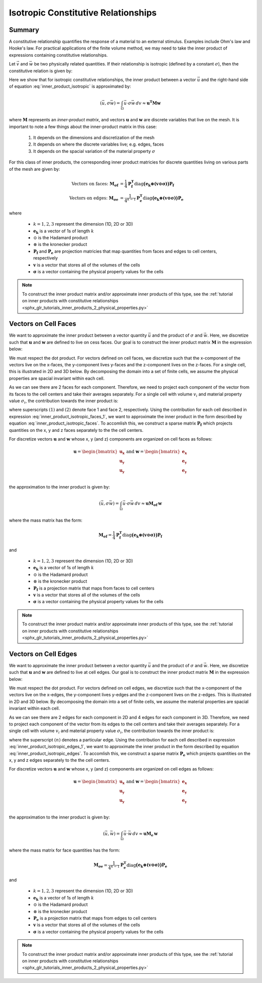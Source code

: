 .. _inner_products_isotropic:

Isotropic Constitutive Relationships
************************************

Summary
-------

A constitutive relationship quantifies the response of a material to an external stimulus.
Examples include Ohm's law and Hooke's law. For practical applications of the finite volume method,
we may need to take the inner product of expressions containing constitutive relationships.

Let :math:`\vec{v}` and :math:`\vec{w}` be two physically related quantities.
If their relationship is isotropic (defined by a constant :math:`\sigma`),
then the constitutive relation is given by:

.. math::
    \vec{v} = \sigma \vec{w}
    :label: inner_product_isotropic

Here we show that for isotropic constitutive relationships, the inner
product between a vector :math:`\vec{u}` and the right-hand side of
equation :eq:`inner_product_isotropic` is approximated by:

.. math::
    (\vec{u}, \sigma \vec{w} ) = \int_\Omega \vec{u} \cdot \sigma \vec{w} \, dv \approx \boldsymbol{u^T M w}

where :math:`\boldsymbol{M}` represents an *inner-product matrix*, and vectors
:math:`\boldsymbol{u}` and :math:`\boldsymbol{w}` are discrete variables that live
on the mesh. It is important to note a few things about the
inner-product matrix in this case:

    1. It depends on the dimensions and discretization of the mesh
    2. It depends on where the discrete variables live; e.g. edges, faces
    3. It depends on the spacial variation of the material property :math:`\sigma`

For this class of inner products, the corresponding inner product matricies for
discrete quantities living on various parts of the mesh are given by:

.. math::
    \textrm{Vectors on faces:} \; \boldsymbol{M_{\sigma f}} &= \frac{1}{4} \boldsymbol{P_f^T } \textrm{diag} \boldsymbol{\big ( e_k \otimes (v \odot \sigma ) \big )} \boldsymbol{P_f} \\
    \textrm{Vectors on edges:} \; \boldsymbol{M_{\sigma e}} &= \frac{1}{4^{k-1}} \boldsymbol{P_e^T } \textrm{diag} \boldsymbol{\big ( e_k \otimes (v \odot \sigma) \big )} \boldsymbol{P_e}

where

    - :math:`k = 1,2,3` represent the dimension (1D, 2D or 3D)
    - :math:`\boldsymbol{e_k}` is a vector of 1s of length :math:`k`
    - :math:`\odot` is the Hadamard product
    - :math:`\otimes` is the kronecker product
    - :math:`\boldsymbol{P_f}` and :math:`\boldsymbol{P_e}` are projection matricies that map quantities from faces and edges to cell centers, respectively
    - :math:`\boldsymbol{v}` is a vector that stores all of the volumes of the cells
    - :math:`\boldsymbol{\sigma}` is a vector containing the physical property values for the cells

.. note:: To construct the inner product matrix and/or approximate inner products of this type, see the :ref:`tutorial on inner products with constitutive relationships <sphx_glr_tutorials_inner_products_2_physical_properties.py>`


Vectors on Cell Faces
---------------------

We want to approximate the inner product between a vector quantity :math:`\vec{u}` and the product of
:math:`\sigma` and :math:`\vec{w}`. Here, we discretize such that :math:`\boldsymbol{u}` and :math:`\boldsymbol{w}` are defined
to live on cess faces. Our goal is to construct the inner product matrix :math:`\boldsymbol{M}` in the expression below: 

.. math::
    (\vec{u}, \sigma \vec{w}) = \int_\Omega \vec{u} \cdot \sigma \vec{w} \, dv \approx \boldsymbol{u^T M \, w}
    :label: inner_product_isotropic_faces

We must respect the dot product. For vectors defined on cell faces, we discretize such that the
x-component of the vectors live on the x-faces, the y-component lives y-faces and the z-component
lives on the z-faces. For a single cell, this is illustrated in 2D and 3D below. By decomposing the
domain into a set of finite cells, we assume the physical properties are spacial invariant within each cell.

.. image:: ../../images/face_discretization.png
    :align: center
    :width: 600

As we can see there are 2 faces for each component. Therefore, we need to project each component of the
vector from its faces to the cell centers and take their averages separately.
For a single cell with volume :math:`v_i` and material property value :math:`\sigma_i`,
the contribution towards the inner product is:

.. math::
    \begin{align}
    \mathbf{In \; 2D:} \; \int_{\Omega_i} \vec{u} \cdot \vec{w} \, dv \approx & \;\; \frac{v_i \sigma_i}{4} \Big ( u_x^{(1)} + u_x^{(2)} \Big ) \Big ( w_x^{(1)} + w_x^{(2)} \Big ) \\
    & + \frac{v_i \sigma_i}{4} \Big ( u_y^{(1)} + u_y^{(2)} \Big ) \Big ( w_y^{(1)} + w_y^{(2)} \Big ) \\
    & \\
    \mathbf{In \; 3D:} \; \int_{\Omega_i} \vec{u} \cdot \vec{w} \, dv \approx & \;\; \frac{v_i \sigma_i}{4} \Big ( u_x^{(1)} + u_x^{(2)} \Big ) \Big ( w_x^{(1)} + w_x^{(2)} \Big ) \\
    & + \frac{v_i \sigma_i}{4} \Big ( u_y^{(1)} + u_y^{(2)} \Big ) \Big ( w_y^{(1)} + w_y^{(2)} \Big ) \\
    & + \frac{v_i \sigma_i}{4} \Big ( u_z^{(1)} + u_z^{(2)} \Big ) \Big ( w_z^{(1)} + w_z^{(2)} \Big )
    \end{align}
    :label: inner_product_isotropic_faces_1

where superscripts :math:`(1)` and :math:`(2)` denote face 1 and face 2, respectively.
Using the contribution for each cell described in expression :eq:`inner_product_isotropic_faces_1`,
we want to approximate the inner product in the form described by
equation :eq:`inner_product_isotropic_faces`. To accomlish this, we construct a sparse matrix
:math:`\boldsymbol{P_f}` which projects quantities on the x, y and z faces separately to the
the cell centers.

For discretize vectors :math:`\boldsymbol{u}` and :math:`\boldsymbol{w}` whose x, y (and z) components
are organized on cell faces as follows:

.. math::
    \boldsymbol{u} = \begin{bmatrix} \boldsymbol{u_x} \\ \boldsymbol{u_y} \\ \boldsymbol{u_y} \\ \end{bmatrix}
    \;\;\;\; \textrm{and} \;\;\;\;
    \boldsymbol{w} = \begin{bmatrix} \boldsymbol{e_x} \\ \boldsymbol{e_y} \\ \boldsymbol{e_y} \\ \end{bmatrix}

the approximation to the inner product is given by:

.. math::
     (\vec{u}, \sigma \vec{w}) = \int_\Omega \vec{u} \cdot \sigma \vec{w} \, dv \approx \boldsymbol{\boldsymbol{u} M_{\sigma f}} \, \boldsymbol{w}

where the mass matrix has the form:

.. math::
    \boldsymbol{M_{\sigma f}} = \frac{1}{4} \boldsymbol{P_f^T } \textrm{diag} \boldsymbol{\big ( e_k \otimes (v \odot \sigma ) \big )} \boldsymbol{P_f}

and

    - :math:`k = 1,2,3` represent the dimension (1D, 2D or 3D)
    - :math:`\boldsymbol{e_k}` is a vector of 1s of length :math:`k`
    - :math:`\odot` is the Hadamard product
    - :math:`\otimes` is the kronecker product
    - :math:`\boldsymbol{P_f}` is a projection matrix that maps from faces to cell centers
    - :math:`\boldsymbol{v}` is a vector that stores all of the volumes of the cells
    - :math:`\boldsymbol{\sigma}` is a vector containing the physical property values for the cells


.. note:: To construct the inner product matrix and/or approximate inner products of this type, see the :ref:`tutorial on inner products with constitutive relationships <sphx_glr_tutorials_inner_products_2_physical_properties.py>`


Vectors on Cell Edges
---------------------

We want to approximate the inner product between a vector quantity :math:`\vec{u}` and the product of
:math:`\sigma` and :math:`\vec{w}`. Here, we discretize such that :math:`\boldsymbol{u}` and :math:`\boldsymbol{w}` are defined
to live at cell edges. Our goal is to construct the inner product matrix :math:`\boldsymbol{M}` in the expression below: 

.. math::
    (\vec{u}, \sigma \vec{w}) = \int_\Omega \vec{u} \cdot \sigma \vec{w} \, dv \approx \boldsymbol{u^T M \, w}
    :label: inner_product_isotropic_edges

We must respect the dot product. For vectors defined on cell edges, we discretize such that the
x-component of the vectors live on the x-edges, the y-component lives y-edges and the z-component
lives on the z-edges. This is illustrated in 2D and 3D below. By decomposing the
domain into a set of finite cells, we assume the material properties are spacial invariant within each cell.

.. image:: ../../images/edge_discretization.png
    :align: center
    :width: 600

As we can see there are 2 edges for each component in 2D and 4 edges for each component in 3D.
Therefore, we need to project each component of the
vector from its edges to the cell centers and take their averages separately. For a single cell with volume :math:`v_i`
and material property value :math:`\sigma_i`, the contribution towards the inner product is:

.. math::
    \begin{align}
    \mathbf{In \; 2D:} \; \int_{\Omega_i} \vec{u} \cdot \vec{w} \, dv \approx & \;\; \frac{v_i \sigma_i}{4} \Big ( u_x^{(1)} + u_x^{(2)} \Big ) \Big ( w_x^{(1)} + w_x^{(2)} \Big ) \\
    & + \frac{v_i \sigma_i}{4} \Big ( u_y^{(1)} + u_y^{(2)} \Big ) \Big ( w_y^{(1)} + w_y^{(2)} \Big ) \\
    & \\
    \mathbf{In \; 3D:} \; \int_{\Omega_i} \vec{u} \cdot \vec{w} \, dv \approx & \;\; \frac{v_i \sigma_i}{16} \Bigg ( \sum_{n=1}^4 u_x^{(n)} \Bigg ) \Bigg ( \sum_{n=1}^4 w_x^{(n)} \Bigg ) \\
    & + \frac{v_i \sigma_i}{16} \Bigg ( \sum_{n=1}^4 u_y^{(n)} \Bigg ) \Bigg ( \sum_{n=1}^4 w_y^{(n)} \Bigg ) \\
    & + \frac{v_i \sigma_i}{16} \Bigg ( \sum_{n=1}^4 u_z^{(n)} \Bigg ) \Bigg ( \sum_{n=1}^4 w_z^{(n)} \Bigg )
    \end{align}
    :label: inner_product_isotropic_edges_1

where the superscript :math:`(n)` denotes a particular edge.
Using the contribution for each cell described in expression :eq:`inner_product_isotropic_edges_1`,
we want to approximate the inner product in the form described by
equation :eq:`inner_product_isotropic_edges`. To accomlish this, we construct a sparse matrix
:math:`\boldsymbol{P_e}` which projects quantities on the x, y and z edges separately to the
the cell centers.

For discretize vectors :math:`\boldsymbol{u}` and :math:`\boldsymbol{w}` whose x, y (and z) components
are organized on cell edges as follows:

.. math::
    \boldsymbol{u} = \begin{bmatrix} \boldsymbol{u_x} \\ \boldsymbol{u_y} \\ \boldsymbol{u_y} \\ \end{bmatrix}
    \;\;\;\; \textrm{and} \;\;\;\;
    \boldsymbol{w} = \begin{bmatrix} \boldsymbol{e_x} \\ \boldsymbol{e_y} \\ \boldsymbol{e_y} \\ \end{bmatrix}

the approximation to the inner product is given by:

.. math::
     (\vec{u}, \vec{w}) = \int_\Omega \vec{u} \cdot \vec{w} \, dv \approx \boldsymbol{\boldsymbol{u} M_e \, \boldsymbol{w}}

where the mass matrix for face quantities has the form:

.. math::
    \boldsymbol{M_{\sigma e}} = \frac{1}{4^{k-1}} \boldsymbol{P_e^T } \textrm{diag} \boldsymbol{\big ( e_k \otimes (v \odot \sigma) \big )} \boldsymbol{P_e}

and

    - :math:`k = 1,2,3` represent the dimension (1D, 2D or 3D)
    - :math:`\boldsymbol{e_k}` is a vector of 1s of length :math:`k`
    - :math:`\odot` is the Hadamard product
    - :math:`\otimes` is the kronecker product
    - :math:`\boldsymbol{P_e}` is a projection matrix that maps from edges to cell centers
    - :math:`\boldsymbol{v}` is a vector that stores all of the volumes of the cells
    - :math:`\boldsymbol{\sigma}` is a vector containing the physical property values for the cells

.. note:: To construct the inner product matrix and/or approximate inner products of this type, see the :ref:`tutorial on inner products with constitutive relationships <sphx_glr_tutorials_inner_products_2_physical_properties.py>`

